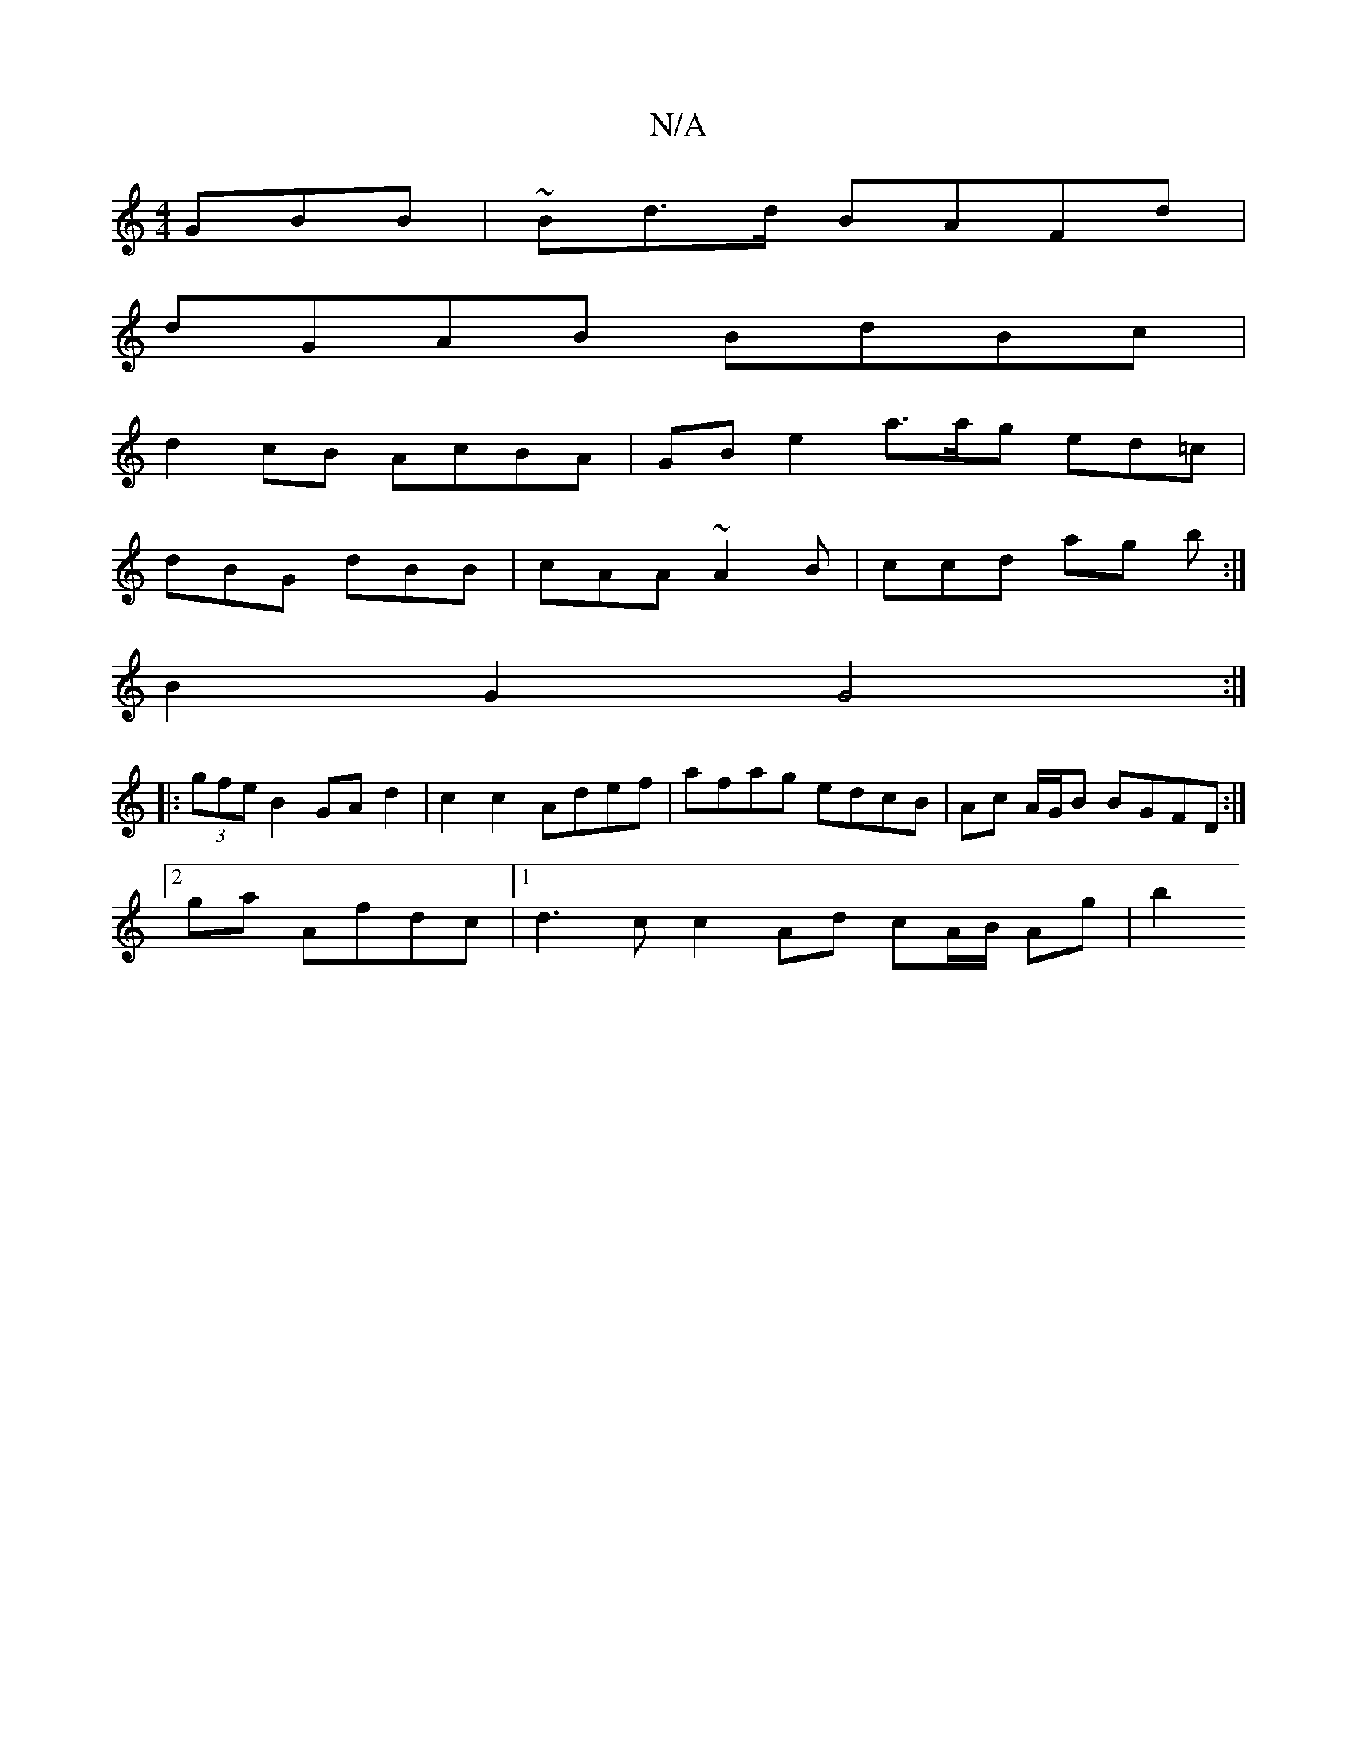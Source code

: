 X:1
T:N/A
M:4/4
R:N/A
K:Cmajor
 GBB | ~Bd>d BAFd |
dGAB BdBc|
d2cB AcBA|GBe2 a>ag ed=c |
dBG dBB | cAA ~A2B | ccd ag b :|
B2 G2 G4 :|
|: (3gfe B2 GA d2 | c2c2 Adef | afag edcB | Ac A/G/B BGFD:|
[2ga Afdc |[1 d3c c2 Ad cA/B/ Ag | b2